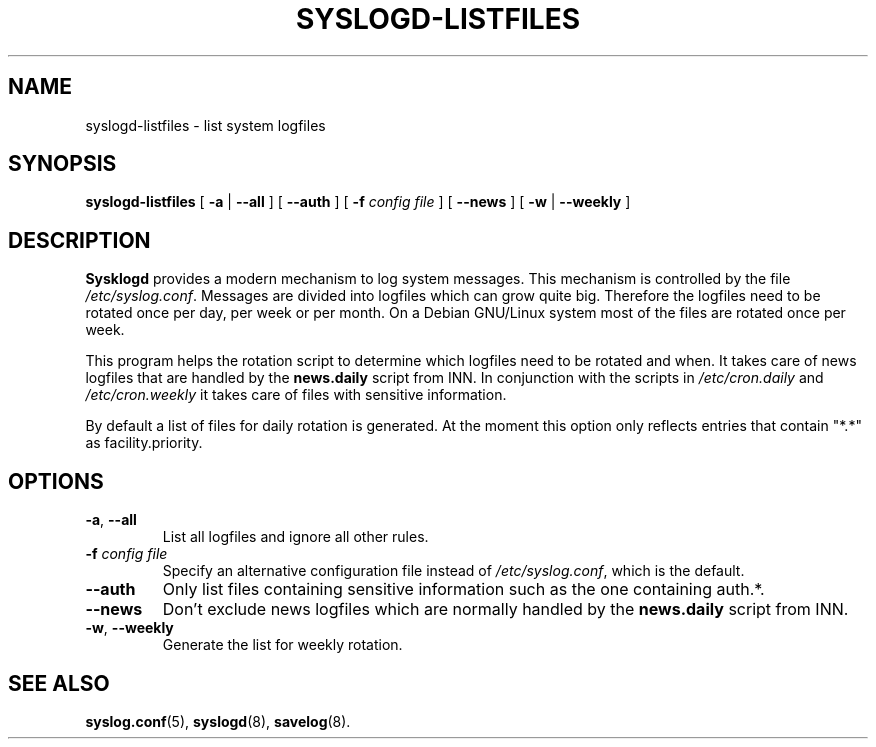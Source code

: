 .\" syslogd-listfiles.8 - generic routine for /etc/syslog.conf
.\" Copyright (c) 1997  Martin Schulze <joey@debian.org>
.\" 
.\" This program is free software; you can redistribute it and/or modify
.\" it under the terms of the GNU General Public License as published by
.\" the Free Software Foundation; either version 2 of the License, or
.\" (at your option) any later version.
.\" 
.\" This program is distributed in the hope that it will be useful,
.\" but WITHOUT ANY WARRANTY; without even the implied warranty of
.\" MERCHANTABILITY or FITNESS FOR A PARTICULAR PURPOSE.  See the
.\" GNU General Public License for more details.
.\" 
.\" You should have received a copy of the GNU General Public License
.\" along with this program; if not, write to the Free Software
.\" Foundation, Inc., 675 Mass Ave, Cambridge, MA 02139, USA.
.\"
.TH SYSLOGD-LISTFILES 8 "1 January 1998" "Debian project" "Debian GNU/Linux"
.SH NAME
syslogd-listfiles \- list system logfiles
.SH SYNOPSIS
.B syslogd-listfiles
.RB [ " \-a " | " \-\-all " ]
.RB [ " \-\-auth " ] 
.RB [ " \-f "
.I config file
]
.RB [ " \-\-news " ]
.RB [ " \-w " | " \-\-weekly " ]
.SH DESCRIPTION
.B Sysklogd
provides a modern mechanism to log system messages.  This mechanism is
controlled by the file
.IR /etc/syslog.conf .
Messages are divided into logfiles which can grow quite big.
Therefore the logfiles need to be rotated once per day, per week or
per month.  On a Debian GNU/Linux system most of the files are rotated
once per week.

This program helps the rotation script to determine which logfiles
need to be rotated and when.  It takes care of news logfiles that are
handled by the
.B news.daily
script from INN.  In conjunction with the scripts in
.IR /etc/cron.daily " and " /etc/cron.weekly
it takes care of files with sensitive information.

By default a list of files for daily rotation is generated.  At the
moment this option only reflects entries that contain "*.*" as
facility.priority.

.SH OPTIONS
.TP
.BR "\-a" ", " "\-\-all"
List all logfiles and ignore all other rules.
.TP
.BI "\-f " "config file"
Specify an alternative configuration file instead of
.IR /etc/syslog.conf ","
which is the default.
.TP
.B "\-\-auth"
Only list files containing sensitive information such as the one
containing auth.*.
.TP
.B "\-\-news"
Don't exclude news logfiles which are normally handled by the
.B news.daily
script from INN.
.TP
.BR "\-w" ", " "\-\-weekly"
Generate the list for weekly rotation.
.LP
.SH SEE ALSO
.BR syslog.conf (5),
.BR syslogd (8),
.BR savelog (8).
